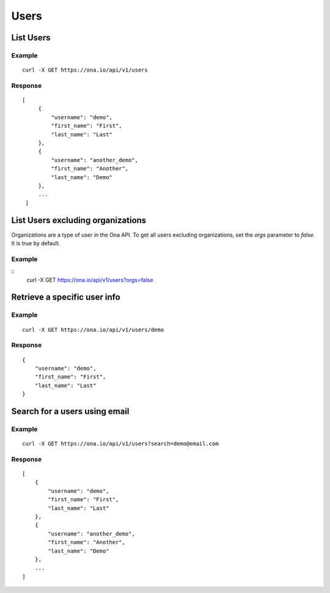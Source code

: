 Users
*****

List Users
----------

Example
^^^^^^^

::

      curl -X GET https://ona.io/api/v1/users

Response
^^^^^^^^

::

      [
           {
               "username": "demo",
               "first_name": "First",
               "last_name": "Last"
           },
           {
               "username": "another_demo",
               "first_name": "Another",
               "last_name": "Demo"
           },
           ...
       ]

List Users excluding organizations
----------------------------------

Organizations are a type of user in the Ona API. To get all users excluding
organizations, set the `orgs` parameter to `false`. It is true by default.

Example
^^^^^^^

::
        curl -X GET https://ona.io/api/v1/users?orgs=false

Retrieve a specific user info
-----------------------------

.. raw:: html

   <pre class="prettyprint"><b>GET</b> /api/v1/users/{username}</pre>

Example
^^^^^^^

::

       curl -X GET https://ona.io/api/v1/users/demo

Response
^^^^^^^^

::

      {
          "username": "demo",
          "first_name": "First",
          "last_name": "Last"
      }

Search for a users using email
------------------------------

Example
^^^^^^^

::

      curl -X GET https://ona.io/api/v1/users?search=demo@email.com

Response
^^^^^^^^

::

       [
           {
               "username": "demo",
               "first_name": "First",
               "last_name": "Last"
           },
           {
               "username": "another_demo",
               "first_name": "Another",
               "last_name": "Demo"
           },
           ...
       ]
